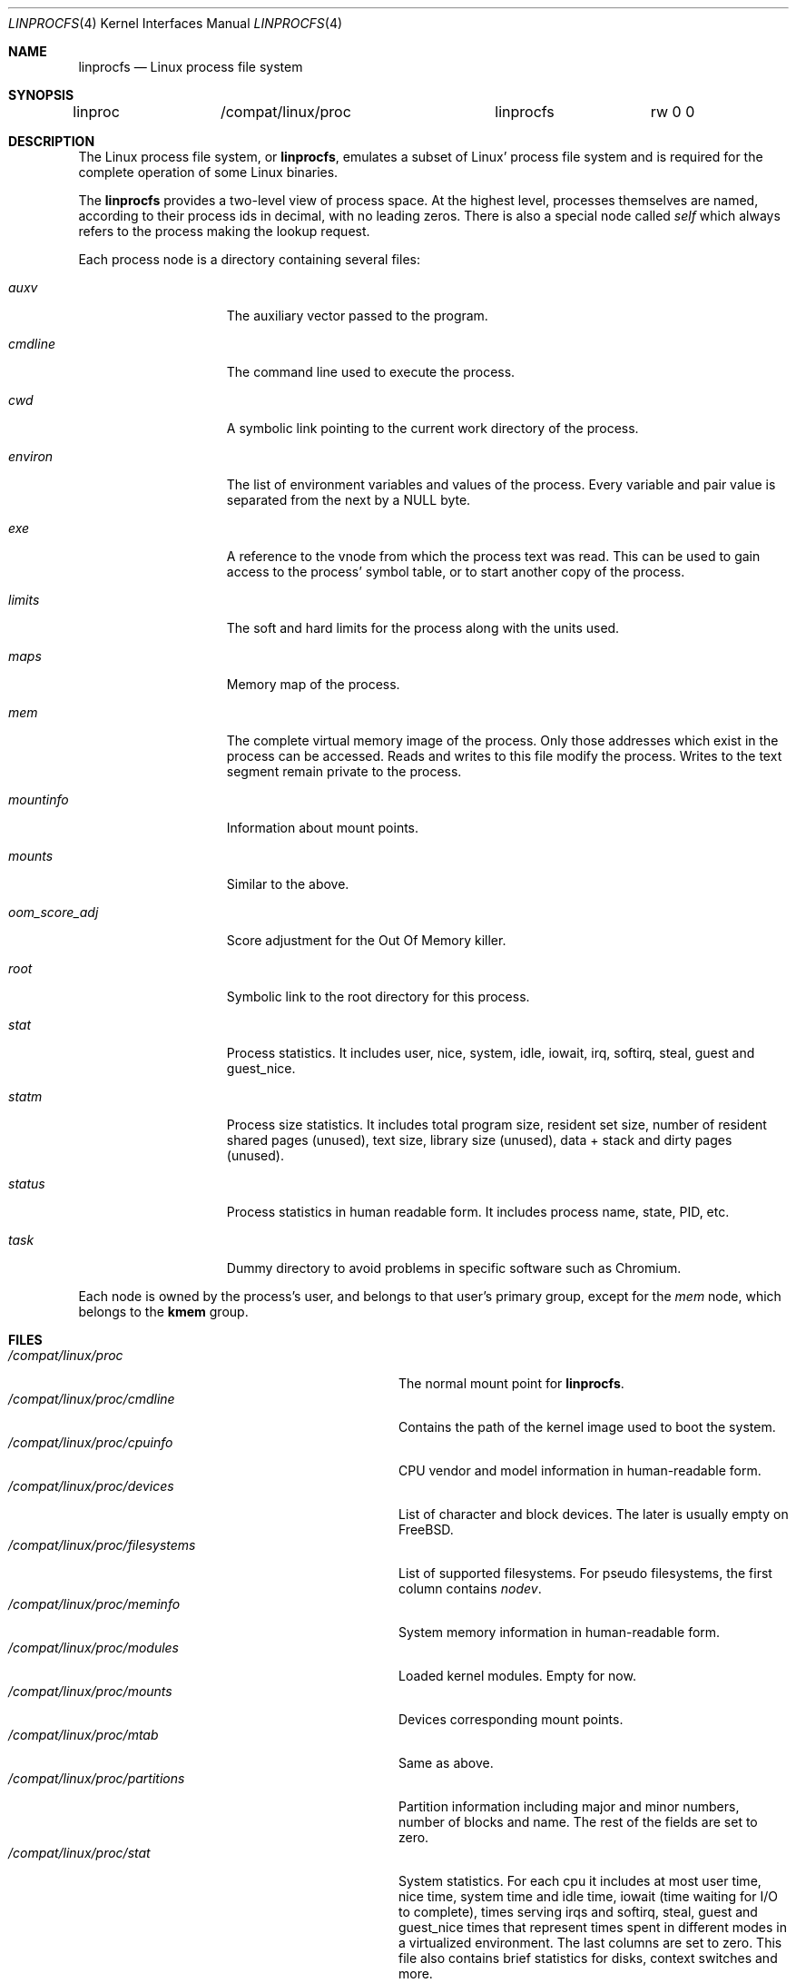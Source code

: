 .\" Written by Garrett Wollman
.\" This file is in the public domain.
.\"
.Dd May 29, 2025
.Dt LINPROCFS 4
.Os
.Sh NAME
.Nm linprocfs
.Nd Linux process file system
.Sh SYNOPSIS
.Bd -literal
linproc		/compat/linux/proc	linprocfs	rw 0 0
.Ed
.Sh DESCRIPTION
The Linux process file system, or
.Nm ,
emulates a subset of Linux' process file system and is required for
the complete operation of some Linux binaries.
.Pp
The
.Nm
provides a two-level view of process space.
At the highest level, processes themselves are named, according to
their process ids in decimal, with no leading zeros.
There is also a special node called
.Pa self
which always refers to the process making the lookup request.
.Pp
Each process node is a directory containing several files:
.Bl -tag -width oom_score_adj
.It Pa auxv
The auxiliary vector passed to the program.
.It Pa cmdline
The command line used to execute the process.
.It Pa cwd
A symbolic link pointing to the current work directory of the process.
.It Pa environ
The list of environment variables and values of the process.
Every variable and pair value is separated from the next by a NULL byte.
.It Pa exe
A reference to the vnode from which the process text was read.
This can be used to gain access to the process' symbol table,
or to start another copy of the process.
.It Pa limits
The soft and hard limits for the process along with the units used.
.It Pa maps
Memory map of the process.
.It Pa mem
The complete virtual memory image of the process.
Only those addresses which exist in the process can be accessed.
Reads and writes to this file modify the process.
Writes to the text segment remain private to the process.
.It Pa mountinfo
Information about mount points.
.It Pa mounts
Similar to the above.
.It Pa oom_score_adj
Score adjustment for the Out Of Memory killer.
.It Pa root
Symbolic link to the root directory for this process.
.It Pa stat
Process statistics.
It includes user, nice, system, idle, iowait, irq, softirq,
steal, guest and guest_nice.
.It Pa statm
Process size statistics.
It includes total program size, resident set size, number of resident shared
pages (unused), text size, library size (unused), data + stack and dirty pages
(unused).
.It Pa status
Process statistics in human readable form.
It includes process name, state, PID,
etc.
.It Pa task
Dummy directory to avoid problems in specific software such as Chromium.
.El
.Pp
Each node is owned by the process's user, and belongs to that user's
primary group, except for the
.Pa mem
node, which belongs to the
.Li kmem
group.
.Sh FILES
.Bl -tag -width /compat/linux/proc/filesystems -compact
.It Pa /compat/linux/proc
The normal mount point for
.Nm .
.It Pa /compat/linux/proc/cmdline
Contains the path of the kernel image used to boot the system.
.It Pa /compat/linux/proc/cpuinfo
CPU vendor and model information in human-readable form.
.It Pa /compat/linux/proc/devices
List of character and block devices.
The later is usually empty on
.Fx .
.It Pa /compat/linux/proc/filesystems
List of supported filesystems.
For pseudo filesystems, the first column contains
.Em nodev .
.It Pa /compat/linux/proc/meminfo
System memory information in human-readable form.
.It Pa /compat/linux/proc/modules
Loaded kernel modules.
Empty for now.
.It Pa /compat/linux/proc/mounts
Devices corresponding mount points.
.It Pa /compat/linux/proc/mtab
Same as above.
.It Pa /compat/linux/proc/partitions
Partition information including major and minor numbers, number of blocks and
name.
The rest of the fields are set to zero.
.It Pa /compat/linux/proc/stat
System statistics.
For each cpu it includes at most user time, nice time, system
time and idle time, iowait (time waiting for I/O to complete), times serving
irqs and softirq, steal, guest and guest_nice times that represent times spent
in different modes in a virtualized environment.
The last columns are set to zero.
This file also contains brief statistics for disks, context switches and
more.
.It Pa /compat/linux/proc/swap
Information about the swap device if any.
.It Pa /compat/linux/proc/uptime
Time since the last boot and time spent in idle state.
.It Pa /compat/linux/proc/version
Version of the emulated linux system.
.It Pa /compat/linux/proc/pid
A directory containing process information for process
.Pa pid .
.It Pa /compat/linux/proc/self
A directory containing process information for the current process.
.El
.Sh EXAMPLES
To mount a
.Nm
file system on
.Pa /compat/linux/proc :
.Pp
.Dl "mount -t linprocfs linproc /compat/linux/proc"
.Sh SEE ALSO
.Xr mount 2 ,
.Xr unmount 2 ,
.Xr auxv 3 ,
.Xr linux 4 ,
.Xr procfs 5 ,
.Xr pseudofs 9
.Sh HISTORY
The
.Nm
first appeared in
.Fx 4.0 .
.Sh AUTHORS
.An -nosplit
The
.Nm
was derived from
.Nm procfs
by
.An Pierre Beyssac .
This manual page was written by
.An Dag-Erling Sm\(/orgrav ,
based on the
.Xr procfs 5
manual page by
.An Garrett Wollman .
